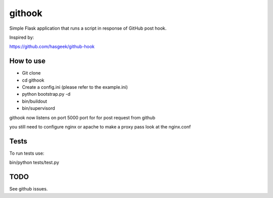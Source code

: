 =======
githook
=======

Simple Flask application that runs a script in response of GitHub post hook.

.. image:: https://secure.travis-ci.org/brodul/githook.png?branch=master

Inspired by:

https://github.com/hasgeek/github-hook

How to use
==========

* Git clone

* cd githook

* Create a config.ini (please refer to the example.ini)

*
    python bootstrap.py -d

*
    bin/buildout

*
    bin/supervisord

githook now listens on port 5000 port for for post request from github

you still need to configure nginx or apache to make a proxy pass
look at the nginx.conf

Tests
=====

To run tests use:

bin/python tests/test.py

TODO
====

See github issues.
